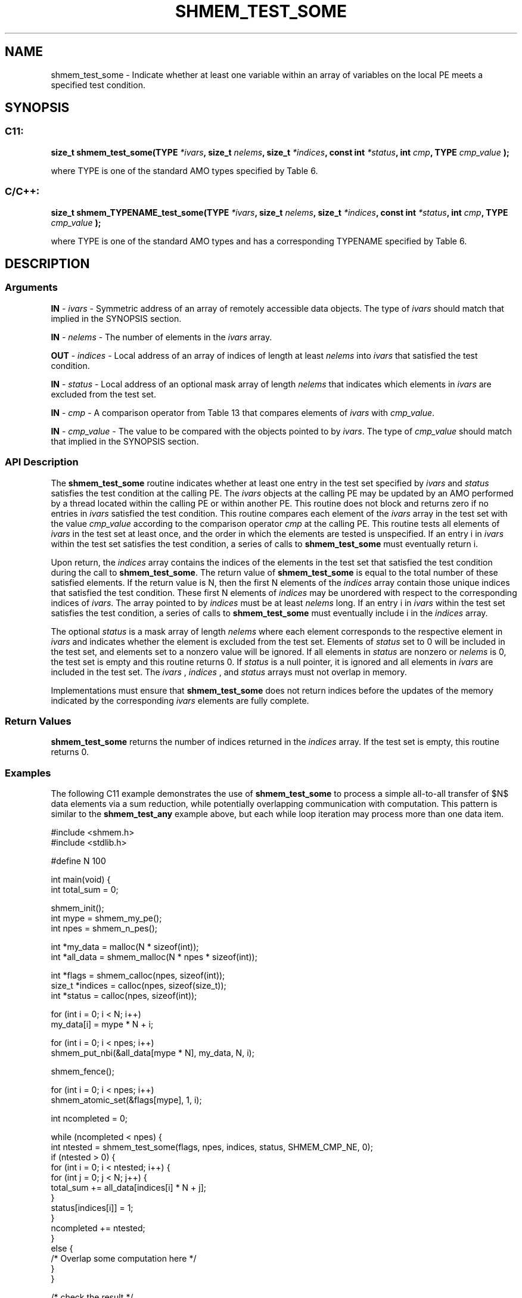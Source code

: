 .TH SHMEM_TEST_SOME 3 "Open Source Software Solutions, Inc." "OpenSHMEM Library Documentation"
./ sectionStart
.SH NAME
shmem_test_some \- 
Indicate whether at least one variable within an array of variables on the local PE meets a specified test condition.

./ sectionEnd


./ sectionStart
.SH   SYNOPSIS
./ sectionEnd

./ sectionStart
.SS C11:

.B size_t
.B shmem\_test\_some(TYPE
.IB "*ivars" ,
.B size_t
.IB "nelems" ,
.B size_t
.IB "*indices" ,
.B const
.B int
.IB "*status" ,
.B int
.IB "cmp" ,
.B TYPE
.I cmp_value
.B );



./ sectionEnd


where TYPE is one of the standard AMO types specified by
Table 6.
./ sectionStart
.SS C/C++:

.B size_t
.B shmem\_TYPENAME\_test\_some(TYPE
.IB "*ivars" ,
.B size_t
.IB "nelems" ,
.B size_t
.IB "*indices" ,
.B const
.B int
.IB "*status" ,
.B int
.IB "cmp" ,
.B TYPE
.I cmp_value
.B );



./ sectionEnd


where TYPE is one of the standard AMO types and has a
corresponding TYPENAME specified by Table 6.
./ sectionStart

.SH DESCRIPTION
.SS Arguments
.BR "IN " -
.I ivars
- Symmetric address of an array of remotely accessible data
objects.
The type of 
.I ivars
should match that implied in the SYNOPSIS section.


.BR "IN " -
.I nelems
- The number of elements in the 
.I ivars
array.


.BR "OUT " -
.I indices
- Local address of an array of indices of length at least
.I nelems
into 
.I ivars
that satisfied the test condition.


.BR "IN " -
.I status
- Local address of an optional mask array of length 
.I nelems
that indicates which elements in 
.I ivars
are excluded from the test set.


.BR "IN " -
.I cmp
- A comparison operator from Table 13
that compares elements of 
.I ivars
with 
.IR "cmp\_value" .



.BR "IN " -
.I cmp\_value
- The value to be compared with the objects
pointed to by 
.IR "ivars" .
The type of 
.I cmp\_value
should match that implied in the SYNOPSIS section.
./ sectionEnd


./ sectionStart

.SS API Description

The 
.B shmem\_test\_some
routine indicates whether at least one entry
in the test set specified by 
.I ivars
and 
.I status
satisfies the
test condition at the calling PE. The 
.I ivars
objects at the
calling PE may be updated by an AMO performed by a thread located
within the calling PE or within another PE.
This routine does not block and returns zero if
no entries in 
.I ivars
satisfied the test condition.
This routine compares each element of the 
.I ivars
array in the
test set with the value 
.I cmp\_value
according to the comparison
operator 
.I cmp
at the calling PE.
This routine tests all elements of 
.I ivars
in the
test set at least once, and the order in which the elements are tested is
unspecified. If an entry i in 
.I ivars
within the test set satisfies
the test condition, a series of calls to 
.B shmem\_test\_some
must
eventually return i.

Upon return, the 
.I indices
array contains the indices of the elements
in the test set that satisfied the test condition during the call to
.BR "shmem\_test\_some" .
The return value of 
.B shmem\_test\_some
is
equal to the total number of these satisfied elements. If the return value
is N, then the first N elements of the 
.I indices
array contain
those unique indices that satisfied the test condition.
These first N elements of 
.I indices
may be unordered with respect to
the corresponding indices of 
.IR "ivars" .
The array pointed
to by 
.I indices
must be at least 
.I nelems
long.
If an entry i in 
.I ivars
within the test set satisfies the test
condition, a series of calls to 
.B shmem\_test\_some
must eventually
include i in the 
.I indices
array.

The optional 
.I status
is a mask array of length 
.I nelems
where each element
corresponds to the respective element in 
.I ivars
and indicates whether
the element is excluded from the test set. Elements of 
.I status
set to
0 will be included in the test set, and elements set to a nonzero value will be ignored. If all
elements in 
.I status
are nonzero or 
.I nelems
is 0, the test set is
empty and this routine returns 0. If 
.I status
is a null pointer, it is ignored and all
elements in 
.I ivars
are included in the test set. The 
.I ivars
,
.I indices
, and 
.I status
arrays must not overlap in memory.

Implementations must ensure that 
.B shmem\_test\_some
does not return
indices before the updates of the memory indicated by the corresponding
.I ivars
elements are fully complete.

./ sectionEnd


./ sectionStart

.SS Return Values

.B shmem\_test\_some
returns the number of indices returned in
the 
.I indices
array. If the test set is empty, this routine returns 0.

./ sectionEnd



./ sectionStart
.SS Examples


The following C11 example demonstrates the use of
.B shmem\_test\_some
to process a simple all-to-all transfer of $N$
data elements via a sum reduction, while potentially overlapping
communication with computation. This pattern is similar to the
.B shmem\_test\_any
example above, but each while loop iteration may
process more than one data item.

.nf
#include <shmem.h>
#include <stdlib.h>

#define N 100

int main(void) {
 int total_sum = 0;

 shmem_init();
 int mype = shmem_my_pe();
 int npes = shmem_n_pes();

 int *my_data = malloc(N * sizeof(int));
 int *all_data = shmem_malloc(N * npes * sizeof(int));

 int *flags = shmem_calloc(npes, sizeof(int));
 size_t *indices = calloc(npes, sizeof(size_t));
 int *status = calloc(npes, sizeof(int));

 for (int i = 0; i < N; i++)
   my_data[i] = mype * N + i;

 for (int i = 0; i < npes; i++)
   shmem_put_nbi(&all_data[mype * N], my_data, N, i);

 shmem_fence();

 for (int i = 0; i < npes; i++)
   shmem_atomic_set(&flags[mype], 1, i);

 int ncompleted = 0;

 while (ncompleted < npes) {
   int ntested = shmem_test_some(flags, npes, indices, status, SHMEM_CMP_NE, 0);
   if (ntested > 0) {
     for (int i = 0; i < ntested; i++) {
       for (int j = 0; j < N; j++) {
         total_sum += all_data[indices[i] * N + j];
       }
       status[indices[i]] = 1;
     }
     ncompleted += ntested;
   }
   else {
     /* Overlap some computation here */
   }
 }

 /* check the result */
 int M = N * npes - 1;
 if (total_sum != M * (M + 1) / 2) {
   shmem_global_exit(1);
 }

 shmem_finalize();
 return 0;
}
.fi




.SS Table 6:
Standard AMO Types and Names
.TP 25
.B \TYPE
.B \TYPENAME
.TP
int
int
.TP
long
long
.TP
long long
longlong
.TP
unsigned int
uint
.TP
unsigned long
ulong
.TP
unsigned long long
ulonglong
.TP
int32\_t
int32
.TP
int64\_t
int64
.TP
uint32\_t
uint32
.TP
uint64\_t
uint64
.TP
size\_t
size
.TP
ptrdiff\_t
ptrdiff

.SS Table 13:
Point-to-Point Comparison Constants
.TP 25
.B Constant Name
.B Comparison
.TP
SHMEM_CMP_EQ
Equal
.TP
SHMEM_CMP_NE
Not equal
.TP
SHMEM_CMP_GT
Greater than
.TP
SHMEM_CMP_GE
Greater than or equal to
.TP
SHMEM_CMP_LT
Less than
.TP
SHMEM_CMP_LE
Less than or equal to
